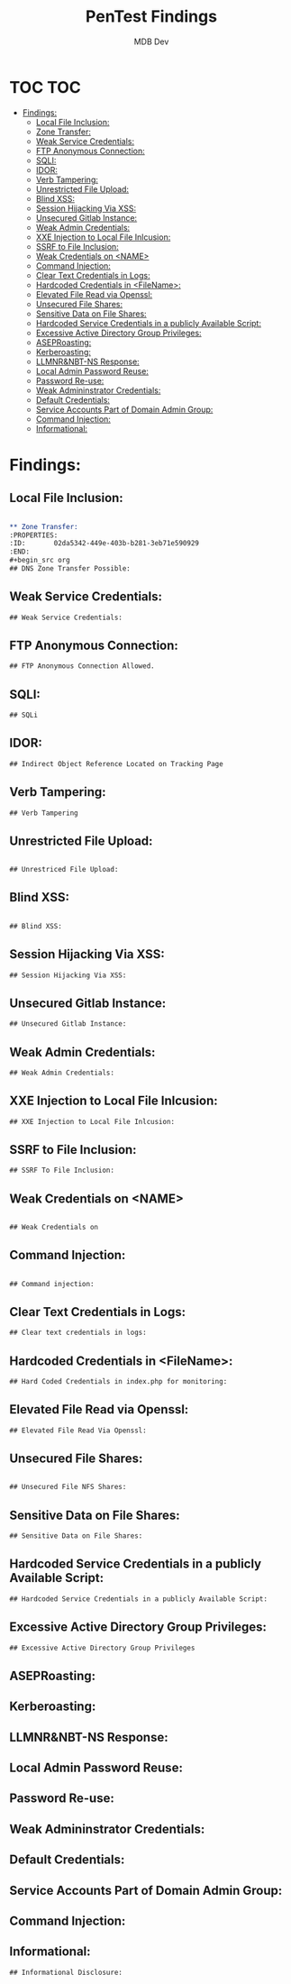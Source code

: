 #+title: PenTest Findings
#+AUTHOR: MDB Dev
#+DESCRIPTION: New Pentest Findings
#+auto_tangle: t
#+STARTUP: showeverything
* TOC :TOC:
:PROPERTIES:
:ID:       370be04b-fd3d-412c-8f74-04fd705e8e3d
:END:
- [[#findings][Findings:]]
  - [[#local-file-inclusion][Local File Inclusion:]]
  - [[#zone-transfer][Zone Transfer:]]
  - [[#weak-service-credentials][Weak Service Credentials:]]
  - [[#ftp-anonymous-connection][FTP Anonymous Connection:]]
  - [[#sqli][SQLI:]]
  - [[#idor][IDOR:]]
  - [[#verb-tampering][Verb Tampering:]]
  - [[#unrestricted-file-upload][Unrestricted File Upload:]]
  - [[#blind-xss][Blind XSS:]]
  - [[#session-hijacking-via-xss][Session Hijacking Via XSS:]]
  - [[#unsecured-gitlab-instance][Unsecured Gitlab Instance:]]
  - [[#weak-admin-credentials][Weak Admin Credentials:]]
  - [[#xxe-injection-to-local-file-inlcusion][XXE Injection to Local File Inlcusion:]]
  - [[#ssrf-to-file-inclusion][SSRF to File Inclusion:]]
  - [[#weak-credentials-on-name][Weak Credentials on <NAME>]]
  - [[#command-injection][Command Injection:]]
  - [[#clear-text-credentials-in-logs][Clear Text Credentials in Logs:]]
  - [[#hardcoded-credentials-in-filename][Hardcoded Credentials in <FileName>:]]
  - [[#elevated-file-read-via-openssl][Elevated File Read via Openssl:]]
  - [[#unsecured-file-shares][Unsecured File Shares:]]
  - [[#sensitive-data-on-file-shares][Sensitive Data on File Shares:]]
  - [[#hardcoded-service-credentials-in-a-publicly-available-script][Hardcoded Service Credentials in a publicly Available Script:]]
  - [[#excessive-active-directory-group-privileges][Excessive Active Directory Group Privileges:]]
  - [[#aseproasting][ASEPRoasting:]]
  - [[#kerberoasting][Kerberoasting:]]
  - [[#llmnrnbt-ns-response][LLMNR&NBT-NS Response:]]
  - [[#local-admin-password-reuse][Local Admin Password Reuse:]]
  - [[#password-re-use][Password Re-use:]]
  - [[#weak-admininstrator-credentials][Weak Admininstrator Credentials:]]
  - [[#default-credentials][Default Credentials:]]
  - [[#service-accounts-part-of-domain-admin-group][Service Accounts Part of Domain Admin Group:]]
  - [[#command-injection-1][Command Injection:]]
  - [[#informational][Informational:]]

* Findings:
:PROPERTIES:
:header-args: :tangle ../../MD/Evidence/Findings/Findings.md :mkdirp yes :perms
:ID:       a0183e8f-a6af-4351-9e2e-925bf7361fcd
:END:

** Local File Inclusion:
:PROPERTIES:
:ID:       4b044d49-e75a-4bc8-be32-92fb8e885d7a
:END:
#+begin_src org

** Zone Transfer:
:PROPERTIES:
:ID:       02da5342-449e-403b-b281-3eb71e590929
:END:
#+begin_src org
## DNS Zone Transfer Possible:
#+end_src

** Weak Service Credentials:
:PROPERTIES:
:ID:       bf2a92ca-2c1a-41ba-b3c9-0523a8472f0b
:END:
#+begin_src org
## Weak Service Credentials:

#+end_src

** FTP Anonymous Connection:
:PROPERTIES:
:ID:       549141cb-72a5-458c-a68c-523d897f130c
:END:
#+begin_src org
## FTP Anonymous Connection Allowed.
#+end_src

** SQLI:
:PROPERTIES:
:ID:       1561a21a-3efa-47ae-9de8-2d94e2078b69
:END:
#+begin_src org
## SQLi
#+end_src

** IDOR:
:PROPERTIES:
:ID:       544edc9d-4e72-45c5-9d5e-0401416bcbf1
:END:
#+begin_src org
## Indirect Object Reference Located on Tracking Page

#+end_src

** Verb Tampering:
:PROPERTIES:
:ID:       a19c4c81-64e0-4109-8f3d-84cb24caefb6
:END:
#+begin_src org
## Verb Tampering

#+end_src
** Unrestricted File Upload:
:PROPERTIES:
:ID:       4004b57f-1151-4691-ab7c-b77d5f088448
:END:
#+begin_src org

## Unrestriced File Upload:
#+end_src
** Blind XSS:
:PROPERTIES:
:ID:       406182b9-aca2-446b-b20f-873488d8314b
:END:

#+begin_src org

## Blind XSS:
#+end_src

** Session Hijacking Via XSS:
:PROPERTIES:
:ID:       55f7f3f2-3d80-4485-9c64-94ef40e67b39
:END:
#+begin_src org
## Session Hijacking Via XSS:
#+end_src

** Unsecured Gitlab Instance:
:PROPERTIES:
:ID:       65d670c1-de68-4a9d-9b4f-03a0044f41d8
:END:
#+begin_src org
## Unsecured Gitlab Instance:
#+end_src

** Weak Admin Credentials:
:PROPERTIES:
:ID:       1cfb9f05-47b6-4ba6-8f5d-f10bf6eea0c0
:END:
#+begin_src org
## Weak Admin Credentials:
#+end_src
** XXE Injection to Local File Inlcusion:
:PROPERTIES:
:ID:       41e357c2-7115-457c-8805-b5986cd8a115
:END:

#+begin_src org
## XXE Injection to Local File Inlcusion:
#+end_src

** SSRF to File Inclusion:
:PROPERTIES:
:ID:       9b690bf8-dbfd-4078-a3b7-e02045e31889
:END:
#+begin_src org
## SSRF To File Inclusion:

#+end_src

** Weak Credentials on <NAME>
:PROPERTIES:
:ID:       985cb003-ef03-4f9b-897b-48d8788eac74
:END:
#+begin_src org

## Weak Credentials on

#+end_src
** Command Injection:
:PROPERTIES:
:ID:       5ac68807-6ac0-446b-aa27-e658b6371a62
:END:

#+begin_src org

## Command injection:

#+end_src

** Clear Text Credentials in Logs:
:PROPERTIES:
:ID:       39033d63-1bf0-44ef-b429-39018a3ed99e
:END:
#+begin_src org
## Clear text credentials in logs:
#+end_src

** Hardcoded Credentials in <FileName>:
:PROPERTIES:
:ID:       3f1ab7aa-8315-491b-87b3-ea544050bb63
:END:
#+begin_src org
## Hard Coded Credentials in index.php for monitoring:
#+end_src

** Elevated File Read via Openssl:
:PROPERTIES:
:ID:       e5e9c13f-7aba-4254-989d-d2d3fd9831b5
:END:
#+begin_src org
## Elevated File Read Via Openssl:

#+end_src

** Unsecured File Shares:
:PROPERTIES:
:ID:       6174046d-f899-48fb-b0df-218847c3dadc
:END:
#+begin_src org

## Unsecured File NFS Shares:
#+end_src

** Sensitive Data on File Shares:
:PROPERTIES:
:ID:       25048b85-beee-469b-9e7e-fd597bce0fe9
:END:
#+begin_src org
## Sensitive Data on File Shares:
#+end_src

** Hardcoded Service Credentials in a publicly Available Script:
:PROPERTIES:
:ID:       ce512af4-3748-4765-86f2-37a920885611
:END:
#+begin_src org
## Hardcoded Service Credentials in a publicly Available Script:
#+end_src

** Excessive Active Directory Group Privileges:
:PROPERTIES:
:ID:       6dd637fa-5b35-4b78-a578-053b11d8284b
:END:
#+begin_src org
## Excessive Active Directory Group Privileges

#+end_src



** ASEPRoasting:
:PROPERTIES:
:ID:       d0a1c3e0-52c4-4f17-9382-2933bebf3043
:END:

** Kerberoasting:
:PROPERTIES:
:ID:       5059a8c4-3835-4400-815b-9bcf91f18ecf
:END:

** LLMNR&NBT-NS Response:
:PROPERTIES:
:ID:       a0c74dab-1da5-46ae-831d-455d5a0ef01d
:END:

** Local Admin Password Reuse:
:PROPERTIES:
:ID:       374818ed-8c8d-4c93-8d05-33950081226b
:END:

** Password Re-use:
:PROPERTIES:
:ID:       4a70de26-e94b-47a5-b575-ad9c44baa180
:END:

** Weak Admininstrator Credentials:
:PROPERTIES:
:ID:       8ba324f0-a1be-4dbc-809d-68601b328021
:END:

** Default Credentials:
:PROPERTIES:
:ID:       a5c4343d-edf1-43d8-9e09-5ed1c5171a89
:END:

** Service Accounts Part of Domain Admin Group:
:PROPERTIES:
:ID:       4fbc7dd5-293f-463b-afec-91c82add7d09
:END:

** Command Injection:
:PROPERTIES:
:ID:       3e04dc54-8934-482f-b883-66cc8d36cd87
:END:
** Informational:
:PROPERTIES:
:ID:       ad38bc0b-6eaf-49b0-a578-d4731925cdec
:END:
#+begin_src org
## Informational Disclosure:
#+end_src
